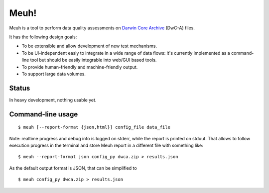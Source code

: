 Meuh!
=====

Meuh is a tool to perform data quality assessments on `Darwin Core Archive`_ (DwC-A) files.

It has the following design goals:

- To be extensible and allow development of new test mechanisms.
- To be UI-independent easiy to integrate in a wide range of data flows: it's currently implemented as a command-line tool but should be easily integrable into web/GUI based tools.
- To provide human-friendly and machine-friendly output.
- To support large data volumes.

Status
------

In heavy development, nothing usable yet.

Command-line usage
------------------

::

    $ meuh [--report-format {json,html}] config_file data_file

Note: realtime progress and debug info is logged on stderr, while the report is printed on stdout. That allows to follow execution progress in the terminal and store Meuh report in a different file with something like:

::

    $ meuh --report-format json config_py dwca.zip > results.json

As the default output format is JSON, that can be simplified to

::

     $ meuh config_py dwca.zip > results.json



.. _Darwin Core Archive: http://en.wikipedia.org/wiki/Darwin_Core_Archive